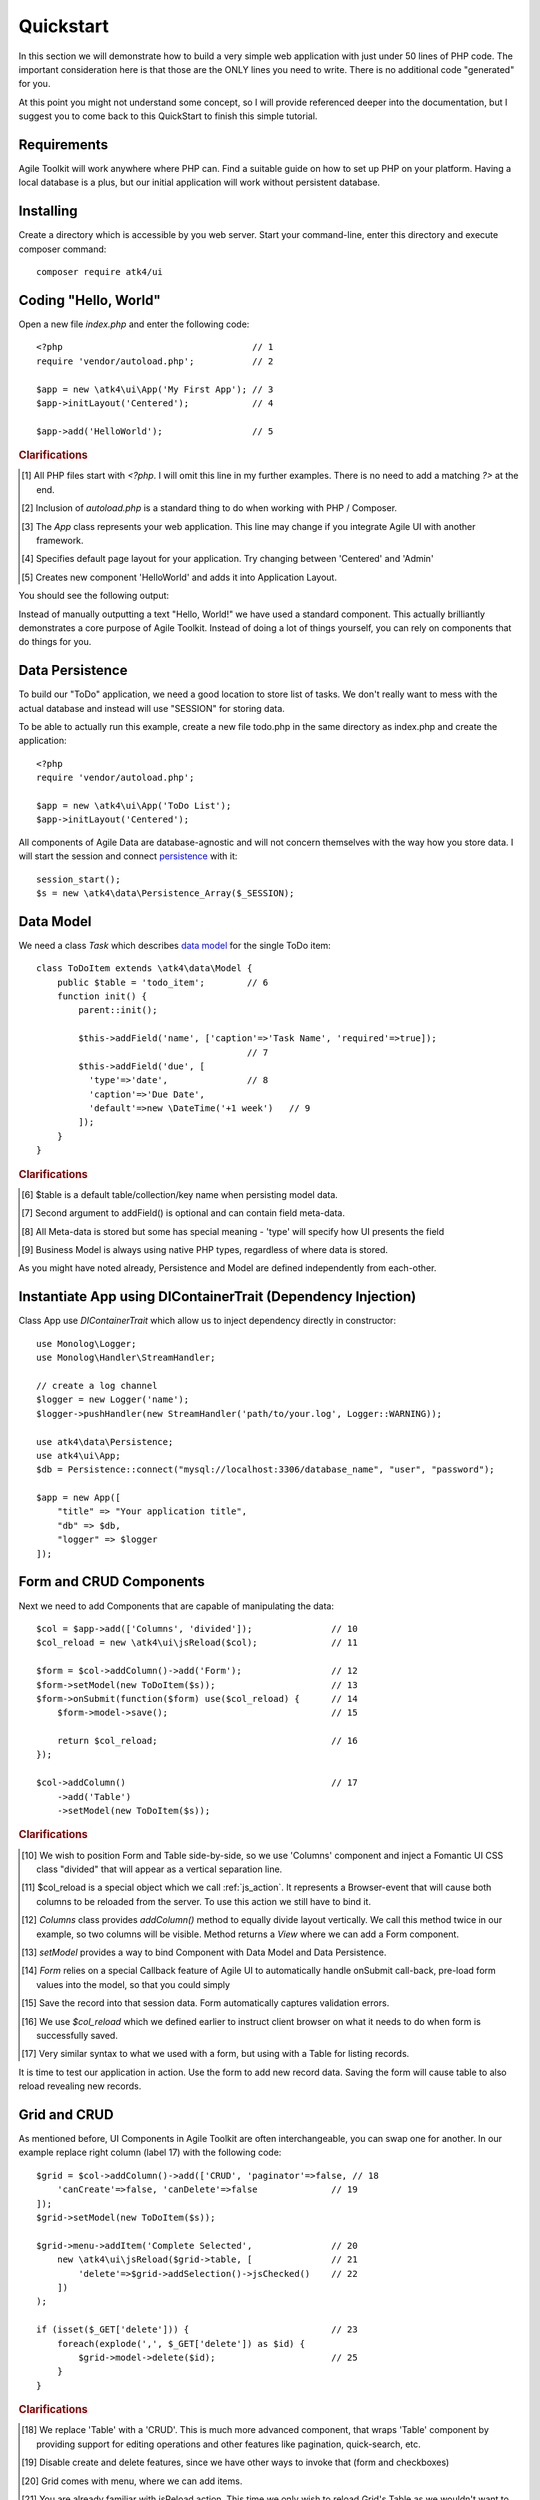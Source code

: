 
.. _quickstart:

==========
Quickstart
==========

In this section we will demonstrate how to build a very simple web application with just
under 50 lines of PHP code. The important consideration here is that those are the ONLY
lines you need to write. There is no additional code "generated" for you.

At this point you might not understand some concept, so I will provide referenced deeper
into the documentation, but I suggest you to come back to this QuickStart to finish
this simple tutorial.

Requirements
============

Agile Toolkit will work anywhere where PHP can. Find a suitable guide on how to set up
PHP on your platform. Having a local database is a plus, but our initial application will
work without persistent database.


Installing
==========

Create a directory which is accessible by you web server. Start your command-line,
enter this directory and execute composer command::

    composer require atk4/ui


Coding "Hello, World"
=====================

Open a new file `index.php` and enter the following code::

    <?php                                    // 1
    require 'vendor/autoload.php';           // 2

    $app = new \atk4\ui\App('My First App'); // 3
    $app->initLayout('Centered');            // 4

    $app->add('HelloWorld');                 // 5

.. rubric:: Clarifications

.. [#f1] All PHP files start with `<?php`. I will omit this line in my further examples. There is no need
    to add a matching `?>` at the end.

.. [#f2] Inclusion of `autoload.php` is a standard thing to do when working with PHP / Composer.

.. [#f3] The `App` class represents your web application. This line may change if you integrate Agile UI with another framework.

.. [#f4] Specifies default page layout for your application. Try changing between 'Centered' and 'Admin'

.. [#f5] Creates new component 'HelloWorld' and adds it into Application Layout.

You should see the following output:

.. image:: images/helloworld.png

Instead of manually outputting a text "Hello, World!" we have used a standard component. This actually brilliantly
demonstrates a core purpose of Agile Toolkit. Instead of doing a lot of things yourself, you can rely on
components that do things for you.

Data Persistence
================

To build our "ToDo" application, we need a good location to store list of tasks. We don't really want to mess with
the actual database and instead will use "SESSION" for storing data.

To be able to actually run this example, create a new file todo.php in the same directory as index.php and
create the application::

    <?php
    require 'vendor/autoload.php';

    $app = new \atk4\ui\App('ToDo List');
    $app->initLayout('Centered');

All components of Agile Data are database-agnostic and will not concern themselves with the way how you store data.
I will start the session and connect `persistence <https://agile-data.readthedocs.io/en/develop/persistence.html>`_
with it::

    session_start();
    $s = new \atk4\data\Persistence_Array($_SESSION);

Data Model
==========

We need a class `Task` which describes `data model <https://agile-data.readthedocs.io/en/develop/model.html>`_ for the
single ToDo item::


    class ToDoItem extends \atk4\data\Model {
        public $table = 'todo_item';        // 6
        function init() {
            parent::init();

            $this->addField('name', ['caption'=>'Task Name', 'required'=>true]);
                                            // 7
            $this->addField('due', [
              'type'=>'date',               // 8
              'caption'=>'Due Date',
              'default'=>new \DateTime('+1 week')   // 9
            ]);
        }
    }

.. rubric:: Clarifications

.. [#f6] $table is a default table/collection/key name when persisting model data.

.. [#f7] Second argument to addField() is optional and can contain field meta-data.

.. [#f8] All Meta-data is stored but some has special meaning - 'type' will specify how UI presents the field

.. [#f9] Business Model is always using native PHP types, regardless of where data is stored.

As you might have noted already, Persistence and Model are defined independently from each-other.

Instantiate App using DIContainerTrait (Dependency Injection)
=============================================================

Class App use `DIContainerTrait` which allow us to inject dependency directly in constructor::

    use Monolog\Logger;
    use Monolog\Handler\StreamHandler;

    // create a log channel
    $logger = new Logger('name');
    $logger->pushHandler(new StreamHandler('path/to/your.log', Logger::WARNING));

    use atk4\data\Persistence;
    use atk4\ui\App;
    $db = Persistence::connect("mysql://localhost:3306/database_name", "user", "password");

    $app = new App([
        "title" => "Your application title",
        "db" => $db,
        "logger" => $logger
    ]);


Form and CRUD Components
========================

Next we need to add Components that are capable of manipulating the data::

    $col = $app->add(['Columns', 'divided']);               // 10
    $col_reload = new \atk4\ui\jsReload($col);              // 11

    $form = $col->addColumn()->add('Form');                 // 12
    $form->setModel(new ToDoItem($s));                      // 13
    $form->onSubmit(function($form) use($col_reload) {      // 14
        $form->model->save();                               // 15

        return $col_reload;                                 // 16
    });

    $col->addColumn()                                       // 17
        ->add('Table')
        ->setModel(new ToDoItem($s));

.. rubric:: Clarifications

.. [#] We wish to position Form and Table side-by-side, so we use 'Columns' component and
    inject a Fomantic UI CSS class "divided" that will appear as a vertical separation line.

.. [#] $col_reload is a special object which we call :ref:`js_action`. It represents a Browser-event
    that will cause both columns to be reloaded from the server. To use this action we still have
    to bind it.

.. [#] `Columns` class provides `addColumn()` method to equally divide layout vertically. We call
    this method twice in our example, so two columns will be visible. Method returns a `View` where
    we can add a Form component.

.. [#] `setModel` provides a way to bind Component with Data Model and Data Persistence.

.. [#] `Form` relies on a special Callback feature of Agile UI to automatically handle onSubmit
    call-back, pre-load form values into the model, so that you could simply

.. [#] Save the record into that session data. Form automatically captures validation errors.

.. [#] We use `$col_reload` which we defined earlier to instruct client browser on what it needs to
    do when form is successfully saved.

.. [#] Very similar syntax to what we used with a form, but using with a Table for listing records.

It is time to test our application in action. Use the form to add new record data. Saving the form
will cause table to also reload revealing new records.

Grid and CRUD
=============

As mentioned before, UI Components in Agile Toolkit are often interchangeable, you can swap one for
another. In our example replace right column (label 17) with the following code::

    $grid = $col->addColumn()->add(['CRUD', 'paginator'=>false, // 18
        'canCreate'=>false, 'canDelete'=>false              // 19
    ]);
    $grid->setModel(new ToDoItem($s));

    $grid->menu->addItem('Complete Selected',               // 20
        new \atk4\ui\jsReload($grid->table, [               // 21
            'delete'=>$grid->addSelection()->jsChecked()    // 22
        ])
    );

    if (isset($_GET['delete'])) {                           // 23
        foreach(explode(',', $_GET['delete']) as $id) {
            $grid->model->delete($id);                      // 25
        }
    }

.. rubric:: Clarifications

.. [#] We replace 'Table' with a 'CRUD'. This is much more advanced component, that wraps
    'Table' component by providing support for editing operations and other features like
    pagination, quick-search, etc.

.. [#] Disable create and delete features, since we have other ways to invoke that (form and checkboxes)

.. [#] Grid comes with menu, where we can add items.

.. [#] You are already familiar with jsReload action. This time we only wish to reload Grid's Table as
    we wouldn't want to lose any form content.

.. [#] Grid's `addSelection` method will add checkbox column. Implemented through TableColumn\CheckBox
    this object has method jsChecked() which will return another Action for collecting selected checkboxes.
    This demonstrates how Actions can be used as JavaScript expressions augmented by Components.

.. [#] Reload events will execute same originating PHP script but will pass additional arguments. In this
    case, 'delete' get argument is passed.

.. [#] We use the IDs to dispose of completed tasks. Since that happens during the Reload event, the
    App class will carry on with triggering the necessary code to render new HTML for the $grid->table,
    so it will reflect removal of the items.


Conclusion
==========

We have just implemented a full-stack application with a stunning UI, advanced use of JavaScript, Form
validation and reasonable defaults, calendar picker, multi-item selection in the grid with ability to
also edit records through a dynamically loaded dialog.

All of that in about 50 lines of PHP code. More importantly, this code is portable, can be used anywhere
and does not have any complex requirements. In fact, we could wrap it up into an individual Component
that can be invoked with just one line of code::

    $app->add(new ToDoManager())->setModel(new ToDoItem());

Just like that you could be developing more components and re-using existing ones in your current
or next web application.

More Tutorials
==============

If you have enjoyed this tutorial, we have prepared another one for you, that builds a multi-page
and multi-user application and takes advantage of database expressions, authentication and introduces
more UI components:

 - https://github.com/atk4/money-lending-tutorial
 - (Demo: https://money-lending-tutorial.herokuapp.com)



